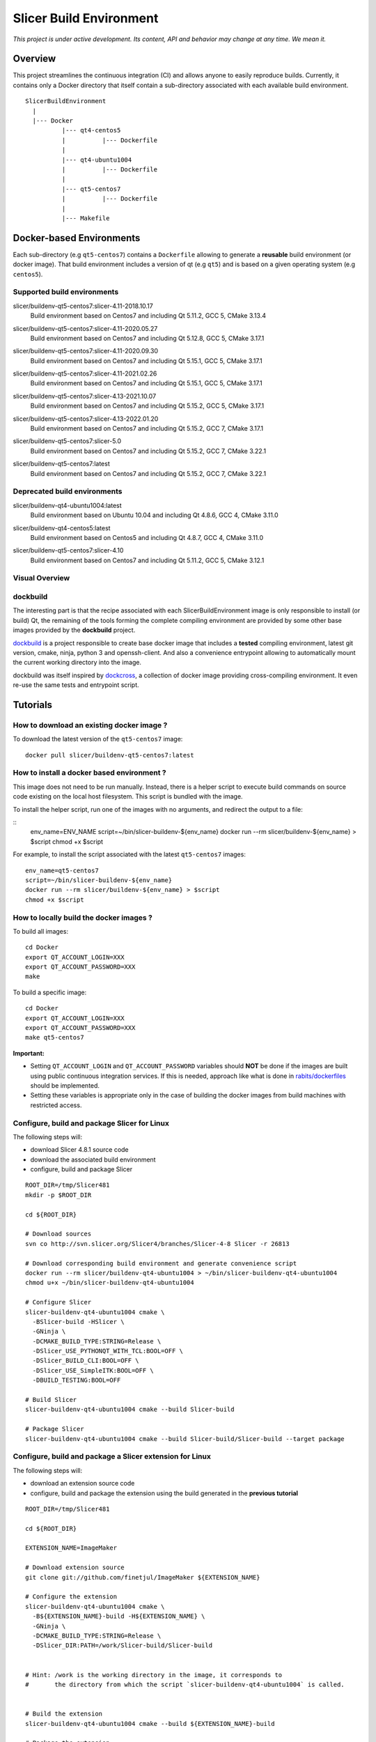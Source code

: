 Slicer Build Environment
========================

*This project is under active development. Its content, API and behavior may change at any time. We mean it.*

Overview
--------

This project streamlines the continuous integration (CI) and allows anyone to easily reproduce builds. Currently,
it contains only a Docker directory that itself contain a sub-directory associated with each available build environment.

::

  SlicerBuildEnvironment
    |
    |--- Docker
            |--- qt4-centos5
            |          |--- Dockerfile
            |
            |--- qt4-ubuntu1004
            |          |--- Dockerfile
            |
            |--- qt5-centos7
            |          |--- Dockerfile
            |
            |--- Makefile


Docker-based Environments
-------------------------


Each sub-directory (e.g ``qt5-centos7``) contains a  ``Dockerfile`` allowing to generate a **reusable** build
environment (or docker image). That build environment includes a version of qt (e.g ``qt5``) and is based on a
given operating system (e.g ``centos5``).

Supported build environments
^^^^^^^^^^^^^^^^^^^^^^^^^^^^

.. |buildenv-qt5-centos7-slicer-4.11-2018.10.17| image:: https://img.shields.io/docker/image-size/slicer/buildenv-qt5-centos7/slicer-4.11-2018.10.17
  :target: https://hub.docker.com/layers/slicer/buildenv-qt5-centos7/slicer-4.11-2018.10.17/images/sha256-73551960143845b5f93a4d3f9a7d5fbcacd545a1ef42b6dfbf49746405baa78a

slicer/buildenv-qt5-centos7:slicer-4.11-2018.10.17
  |buildenv-qt5-centos7-slicer-4.11-2018.10.17| Build environment based on Centos7 and including Qt 5.11.2, GCC 5, CMake 3.13.4


.. |buildenv-qt5-centos7-slicer-4.11-2020.05.27| image:: https://img.shields.io/docker/image-size/slicer/buildenv-qt5-centos7/slicer-4.11-2020.05.27
  :target: https://hub.docker.com/layers/slicer/buildenv-qt5-centos7/slicer-4.12.8-2020.05.27/images/sha256-c8e3cde0bd73c1f97a8209b73f91c839ee31b2d0f098598db0e41be73caa7f70

slicer/buildenv-qt5-centos7:slicer-4.11-2020.05.27
  |buildenv-qt5-centos7-slicer-4.11-2020.05.27| Build environment based on Centos7 and including Qt 5.12.8, GCC 5, CMake 3.17.1


.. |buildenv-qt5-centos7-slicer-4.11-2020.09.30| image:: https://img.shields.io/docker/image-size/slicer/buildenv-qt5-centos7/slicer-4.11-2020.09.30
  :target: https://hub.docker.com/layers/slicer/buildenv-qt5-centos7/slicer-4.11-2020.09.30/images/sha256-ee8da10829b5812bf774f7c2d3d9d39b1d693e62edbc732e258143c6c7bcc5bc

slicer/buildenv-qt5-centos7:slicer-4.11-2020.09.30
  |buildenv-qt5-centos7-slicer-4.11-2020.09.30| Build environment based on Centos7 and including Qt 5.15.1, GCC 5, CMake 3.17.1


.. |buildenv-qt5-centos7-slicer-4.11-2021.02.26| image:: https://img.shields.io/docker/image-size/slicer/buildenv-qt5-centos7/slicer-4.11-2021.02.26
  :target: https://hub.docker.com/layers/slicer/buildenv-qt5-centos7/slicer-4.11-2021.02.26/images/sha256-1dbf78284b996936c47bdba2c83ec013f2e081387455604f2b6d967366f3bf49

slicer/buildenv-qt5-centos7:slicer-4.11-2021.02.26
  |buildenv-qt5-centos7-slicer-4.11-2021.02.26| Build environment based on Centos7 and including Qt 5.15.1, GCC 5, CMake 3.17.1


.. |buildenv-qt5-centos7-slicer-4.13-2021.10.07| image:: https://img.shields.io/docker/image-size/slicer/buildenv-qt5-centos7/slicer-4.13-2021.10.07
  :target: https://hub.docker.com/layers/slicer/buildenv-qt5-centos7/slicer-4.13-2021.10.07/images/sha256-c719f3beedebda6f0ac21ed899a29a1ea94fcf34b08e58f19d49888a992ba7f7

slicer/buildenv-qt5-centos7:slicer-4.13-2021.10.07
  |buildenv-qt5-centos7-slicer-4.13-2021.10.07| Build environment based on Centos7 and including Qt 5.15.2, GCC 5, CMake 3.17.1


.. |buildenv-qt5-centos7-slicer-4.13-2022.01.20| image:: https://img.shields.io/docker/image-size/slicer/buildenv-qt5-centos7/slicer-4.13-2022.01.20
  :target: https://hub.docker.com/layers/slicer/buildenv-qt5-centos7/slicer-4.13-2022.01.20/images/sha256-18ccdac87076803267630401e675c5829b54ba763596303668f4d8e65f4bdd14

slicer/buildenv-qt5-centos7:slicer-4.13-2022.01.20
  |buildenv-qt5-centos7-slicer-4.13-2022.01.20| Build environment based on Centos7 and including Qt 5.15.2, GCC 7, CMake 3.17.1


.. |buildenv-qt5-centos7-slicer-5.0| image:: https://img.shields.io/docker/image-size/slicer/buildenv-qt5-centos7/slicer-5.0
  :target: https://hub.docker.com/layers/slicer/buildenv-qt5-centos7/slicer-5.0/images/sha256-57815be03a002b2a47307ce26ef55f0f5955cb76df0605e42d375ff4090d2f68

slicer/buildenv-qt5-centos7:slicer-5.0
  |buildenv-qt5-centos7-slicer-5.0| Build environment based on Centos7 and including Qt 5.15.2, GCC 7, CMake 3.22.1


.. |buildenv-qt5-centos7-latest| image:: https://img.shields.io/docker/image-size/slicer/buildenv-qt5-centos7
  :target: https://hub.docker.com/r/slicer/buildenv-qt5-centos7/tags

slicer/buildenv-qt5-centos7:latest
  |buildenv-qt5-centos7-latest| Build environment based on Centos7 and including Qt 5.15.2, GCC 7, CMake 3.22.1

Deprecated build environments 
^^^^^^^^^^^^^^^^^^^^^^^^^^^^

.. |buildenv-qt4-ubuntu1004-latest| image:: https://img.shields.io/docker/image-size/slicer/buildenv-qt4-ubuntu1004/latest
  :target: https://hub.docker.com/layers/slicer/buildenv-qt4-ubuntu1004/latest/images/sha256-ac7bd0b76a7bb2c071328488474a3cc7770715588f911617d1040c98d0e161db

slicer/buildenv-qt4-ubuntu1004:latest
  |buildenv-qt4-ubuntu1004-latest| Build environment based on Ubuntu 10.04 and including Qt 4.8.6, GCC 4, CMake 3.11.0


.. |buildenv-qt4-centos5-latest| image:: https://img.shields.io/docker/image-size/slicer/buildenv-qt4-centos5/latest
  :target: https://hub.docker.com/layers/slicer/buildenv-qt4-centos5/latest/images/sha256-a87410f2783e50d6ad963ff8d9b26ece86488c725666fb90d7cffea4b013ac07

slicer/buildenv-qt4-centos5:latest
  |buildenv-qt4-centos5-latest| Build environment based on Centos5 and including Qt 4.8.7, GCC 4, CMake 3.11.0


.. |buildenv-qt5-centos7-slicer-4.10| image:: https://img.shields.io/docker/image-size/slicer/buildenv-qt5-centos7/slicer-4.10
  :target: https://hub.docker.com/layers/slicer/buildenv-qt5-centos7/slicer-4.10/images/sha256-211f514f00e83bc68f967b10f1727af0c8a8f98d0b8334a376ca2c3ef4e17a18?context=explore

slicer/buildenv-qt5-centos7:slicer-4.10
  |buildenv-qt5-centos7-slicer-4.10| Build environment based on Centos7 and including Qt 5.11.2, GCC 5, CMake 3.12.1


Visual Overview
^^^^^^^^^^^^^^^

.. image:: http://interactive.blockdiag.com/image?compression=deflate&encoding=base64&src=eJx9ksFOhDAQhu_7FA1eJUEDwaTBw-7Bi29gjCm0i40Ns5ZhEzT77rbdCoUFjp3h_-fjnykVVF9cspr87ggBLUWDDCU0pCAn0KiZRGo6XBxZp_DjCA228keY9hPdmUZlBNBmby32ylY5IAr-bjVd2TXYPSRJetu1lmX8L1asFKqI_DPm4owAqhX4GNdVlUb3ZGYwDibxMwm97OCyk4qL5hx_YzrMqECBLqK7ZJ8f9ofIEY4ya7Mk86DBr3jWsbKOOH5j7Sc2N5jBhBXSqduKeBJsPg02D4J11NlGsLlH9q8ZbzZM2Iw1n5EOMotZa-hO7uwIcZyGIlKy1Ez3EXXlq_mrrD_xRbPeF_2ig3hpQHlZ9ebm1B3MlntwSbONzdJYn9MqWQm9NWTp0ujaSuligleEyx-9JzCZ
  :target: http://interactive.blockdiag.com/?compression=deflate&src=eJx9ksFOhDAQhu_7FA1eJUEDwaTBw-7Bi29gjCm0i40Ns5ZhEzT77rbdCoUFjp3h_-fjnykVVF9cspr87ggBLUWDDCU0pCAn0KiZRGo6XBxZp_DjCA228keY9hPdmUZlBNBmby32ylY5IAr-bjVd2TXYPSRJetu1lmX8L1asFKqI_DPm4owAqhX4GNdVlUb3ZGYwDibxMwm97OCyk4qL5hx_YzrMqECBLqK7ZJ8f9ofIEY4ya7Mk86DBr3jWsbKOOH5j7Sc2N5jBhBXSqduKeBJsPg02D4J11NlGsLlH9q8ZbzZM2Iw1n5EOMotZa-hO7uwIcZyGIlKy1Ez3EXXlq_mrrD_xRbPeF_2ig3hpQHlZ9ebm1B3MlntwSbONzdJYn9MqWQm9NWTp0ujaSuligleEyx-9JzCZ


dockbuild
^^^^^^^^^

The interesting part is that the recipe associated with each SlicerBuildEnvironment image is only responsible to
install (or build) Qt, the remaining of the tools forming the complete compiling environment are provided by some
other base images provided by the **dockbuild** project.

`dockbuild <https://github.com/dockbuild/dockbuild#readme>`_ is a project responsible to create base docker image
that includes a **tested** compiling environment, latest git version, cmake, ninja, python 3 and openssh-client.
And also a convenience entrypoint allowing to automatically mount the current working directory into the image.

dockbuild was itself inspired by `dockcross <https://github.com/dockcross/dockcross>`_, a collection of docker image
providing cross-compiling environment. It even re-use the same tests and entrypoint script.


Tutorials
---------

How to download an existing docker image ?
^^^^^^^^^^^^^^^^^^^^^^^^^^^^^^^^^^^^^^^^^^

To download the latest version of the ``qt5-centos7`` image:

::

  docker pull slicer/buildenv-qt5-centos7:latest


How to install a docker based environment ?
^^^^^^^^^^^^^^^^^^^^^^^^^^^^^^^^^^^^^^^^^^^

This image does not need to be run manually. Instead, there is a helper script to execute build commands on
source code existing on the local host filesystem. This script is bundled with the image.

To install the helper script, run one of the images with no arguments, and redirect the output to a file:


::
  env_name=ENV_NAME
  script=~/bin/slicer-buildenv-${env_name}
  docker run --rm slicer/buildenv-${env_name} > $script
  chmod +x $script

For example, to install the script associated with the latest ``qt5-centos7`` images:

::

  env_name=qt5-centos7
  script=~/bin/slicer-buildenv-${env_name}
  docker run --rm slicer/buildenv-${env_name} > $script
  chmod +x $script


How to locally build the docker images ?
^^^^^^^^^^^^^^^^^^^^^^^^^^^^^^^^^^^^^^^^

To build all images:

::

  cd Docker
  export QT_ACCOUNT_LOGIN=XXX
  export QT_ACCOUNT_PASSWORD=XXX
  make


To build a specific image:

::

  cd Docker
  export QT_ACCOUNT_LOGIN=XXX
  export QT_ACCOUNT_PASSWORD=XXX
  make qt5-centos7


**Important:**

* Setting ``QT_ACCOUNT_LOGIN`` and ``QT_ACCOUNT_PASSWORD`` variables should **NOT** be done if the images are built using public continuous integration services. If this is needed, approach like what is done in `rabits/dockerfiles <https://github.com/rabits/dockerfiles/tree/93d2d5b1d8f4c5fba9db67086a945e7462011707#build-the-container-image-514>`_ should be implemented.
* Setting these variables is appropriate only in the case of building the docker images from build machines with restricted access.


Configure, build and package Slicer for Linux
^^^^^^^^^^^^^^^^^^^^^^^^^^^^^^^^^^^^^^^^^^^^^

The following steps will:

* download Slicer 4.8.1 source code
* download the associated build environment
* configure, build and package Slicer

::

  ROOT_DIR=/tmp/Slicer481
  mkdir -p $ROOT_DIR

  cd ${ROOT_DIR}

  # Download sources
  svn co http://svn.slicer.org/Slicer4/branches/Slicer-4-8 Slicer -r 26813

  # Download corresponding build environment and generate convenience script
  docker run --rm slicer/buildenv-qt4-ubuntu1004 > ~/bin/slicer-buildenv-qt4-ubuntu1004
  chmod u+x ~/bin/slicer-buildenv-qt4-ubuntu1004

  # Configure Slicer
  slicer-buildenv-qt4-ubuntu1004 cmake \
    -BSlicer-build -HSlicer \
    -GNinja \
    -DCMAKE_BUILD_TYPE:STRING=Release \
    -DSlicer_USE_PYTHONQT_WITH_TCL:BOOL=OFF \
    -DSlicer_BUILD_CLI:BOOL=OFF \
    -DSlicer_USE_SimpleITK:BOOL=OFF \
    -DBUILD_TESTING:BOOL=OFF

  # Build Slicer
  slicer-buildenv-qt4-ubuntu1004 cmake --build Slicer-build

  # Package Slicer
  slicer-buildenv-qt4-ubuntu1004 cmake --build Slicer-build/Slicer-build --target package


Configure, build and package a Slicer extension for Linux
^^^^^^^^^^^^^^^^^^^^^^^^^^^^^^^^^^^^^^^^^^^^^^^^^^^^^^^^^

The following steps will:

* download an extension source code
* configure, build and package the extension using the build generated in the **previous tutorial**

::

  ROOT_DIR=/tmp/Slicer481

  cd ${ROOT_DIR}

  EXTENSION_NAME=ImageMaker

  # Download extension source
  git clone git://github.com/finetjul/ImageMaker ${EXTENSION_NAME}

  # Configure the extension
  slicer-buildenv-qt4-ubuntu1004 cmake \
    -B${EXTENSION_NAME}-build -H${EXTENSION_NAME} \
    -GNinja \
    -DCMAKE_BUILD_TYPE:STRING=Release \
    -DSlicer_DIR:PATH=/work/Slicer-build/Slicer-build


  # Hint: /work is the working directory in the image, it corresponds to
  #       the directory from which the script `slicer-buildenv-qt4-ubuntu1004` is called.


  # Build the extension
  slicer-buildenv-qt4-ubuntu1004 cmake --build ${EXTENSION_NAME}-build

  # Package the extension
  slicer-buildenv-qt4-ubuntu1004 cmake --build ${EXTENSION_NAME}-build --target package


Maintainers
-----------

Tagging a build environment image
^^^^^^^^^^^^^^^^^^^^^^^^^^^^^^^^^

1. Choose a tag (e.g ``slicer-X.Y``)

::

  TAG=<name-of-tag>

2. Update ``Docker/Makefile`` with the chosen tag

::

  sed -i -E "s/^TAG = .+$/TAG = ${TAG}/g" Docker/Makefile

2. Add an entry in ``README.rst`` referencing the chosen tag

3. Commit the changes

::

  git add README.rst Docker/Makefile
  git commit -m "Set TAG to ${TAG}"

4. Build and publish an image

::

  cd Docker
  make <name-of-image>
  make <name-of-image>.push

5. Update ``Docker/Makefile`` with the "latest" tag

::

  sed -i -E "s/^TAG = .+$/TAG = latest/g" Docker/Makefile

6. Commit the changes

::

  git add README.rst Docker/Makefile
  git commit -m "Set TAG to latest"
